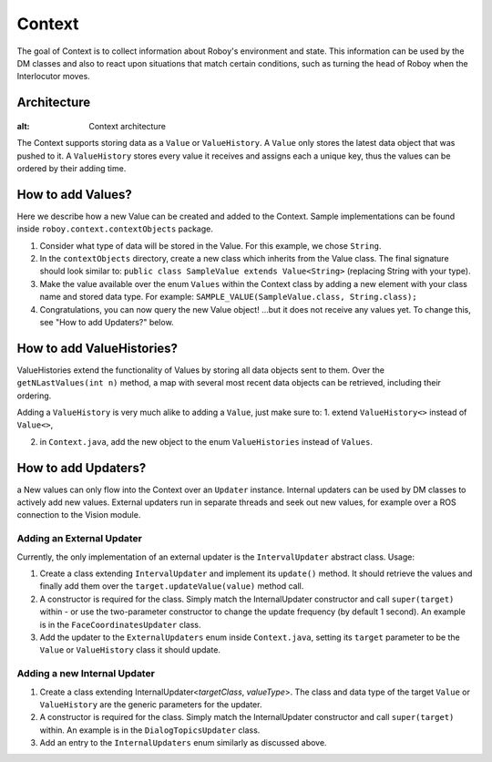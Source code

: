 *******
Context
*******

The goal of Context is to collect information about Roboy's environment and state. This information can be used by the DM classes and also to react upon situations that match certain conditions, such as turning the head of Roboy when the Interlocutor moves.

Architecture
============

.. figure:: ../images/context.png
:alt: Context architecture

The Context supports storing data as a ``Value`` or ``ValueHistory``. A ``Value`` only stores the latest data object that was pushed to it. A ``ValueHistory`` stores every value it receives and assigns each a unique key, thus the values can be ordered by their adding time.


How to add Values?
==================

Here we describe how a new Value can be created and added to the Context. Sample implementations can be found inside ``roboy.context.contextObjects`` package.

1. Consider what type of data will be stored in the Value. For this example, we chose ``String``.

2. In the ``contextObjects`` directory, create a new class which inherits from the Value class. The final signature should look similar to: ``public class SampleValue extends Value<String>`` (replacing String with your type).

3. Make the value available over the enum ``Values`` within the Context class by adding a new element with your class name and stored data type. For example: ``SAMPLE_VALUE(SampleValue.class, String.class);``

4. Congratulations, you can now query the new Value object! ...but it does not receive any values yet. To change this, see "How to add Updaters?" below.

How to add ValueHistories?
==========================

ValueHistories extend the functionality of Values by storing all data objects sent to them. Over the ``getNLastValues(int n)`` method, a map with several most recent data objects can be retrieved, including their ordering.

Adding a ``ValueHistory`` is very much alike to adding a ``Value``, just make sure to:
1. extend ``ValueHistory<>`` instead of ``Value<>``,

2. in ``Context.java``, add the new object to the enum ``ValueHistories`` instead of ``Values``.

How to add Updaters?
====================
a
New values can only flow into the Context over an ``Updater`` instance. Internal updaters can be used by DM classes to actively add new values. External updaters run in separate threads and seek out new values, for example over a ROS connection to the Vision module.

Adding an External Updater
""""""""""""""""""""""""""
Currently, the only implementation of an external updater is the ``IntervalUpdater`` abstract class. Usage:

1. Create a class extending ``IntervalUpdater`` and implement its ``update()`` method. It should retrieve the values and finally add them over the ``target.updateValue(value)`` method call.

2. A constructor is required for the class. Simply match the InternalUpdater constructor and call ``super(target)`` within - or use the two-parameter constructor to change the update frequency (by default 1 second). An example is in the ``FaceCoordinatesUpdater`` class.

3. Add the updater to the ``ExternalUpdaters`` enum inside ``Context.java``, setting its ``target`` parameter to be the ``Value`` or ``ValueHistory`` class it should update.

Adding a new Internal Updater
"""""""""""""""""""""""""""""
1. Create a class extending InternalUpdater<*targetClass*, *valueType*>. The class and data type of the target ``Value`` or ``ValueHistory`` are the generic parameters for the updater.

2. A constructor is required for the class. Simply match the InternalUpdater constructor and call ``super(target)`` within. An example is in the ``DialogTopicsUpdater`` class.

3. Add an entry to the ``InternalUpdaters`` enum similarly as discussed above.